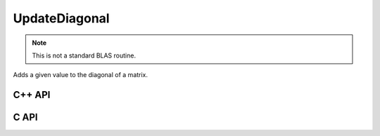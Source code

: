 UpdateDiagonal
==============
.. note::
   
   This is not a standard BLAS routine.

Adds a given value to the diagonal of a matrix.

C++ API
-------

.. cpp:function:: void UpdateDiagonal( Matrix<T>& A, T alpha )
.. cpp:function:: void UpdateDiagonal( AbstractDistMatrix<T>& A, T alpha )

.. cpp:function:: void UpdateDiagonal( Matrix<T>& A, T alpha, Int offset=0, LeftOrRight side=LEFT )
.. cpp:function:: void UpdateDiagonal( AbstractDistMatrix<T>& A, T alpha, Int offset=0, LeftOrRight side=LEFT )

C API
-----

.. c:function:: ElError ElUpdateDiagonal_i( ElMatrix_i A, ElInt alpha, ElInt offset )
.. c:function:: ElError ElUpdateDiagonal_s( ElMatrix_s A, float alpha, ElInt offset )
.. c:function:: ElError ElUpdateDiagonal_d( ElMatrix_d A, double alpha, ElInt offset )
.. c:function:: ElError ElUpdateDiagonal_c( ElMatrix_c A, complex_float alpha, ElInt offset )
.. c:function:: ElError ElUpdateDiagonal_z( ElMatrix_z A, complex_double alpha, ElInt offset )
.. c:function:: ElError ElUpdateDiagonalDist_i( ElDistMatrix_i A, ElInt alpha, ElInt offset )
.. c:function:: ElError ElUpdateDiagonalDist_s( ElDistMatrix_s A, float alpha, ElInt offset )
.. c:function:: ElError ElUpdateDiagonalDist_d( ElDistMatrix_d A, double alpha, ElInt offset )
.. c:function:: ElError ElUpdateDiagonalDist_c( ElDistMatrix_c A, complex_float alpha, ElInt offset )
.. c:function:: ElError ElUpdateDiagonalDist_z( ElDistMatrix_z A, complex_double alpha, ElInt offset )
